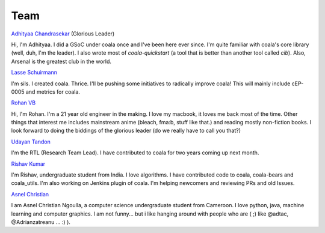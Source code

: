 Team
----

`Adhityaa Chandrasekar <https://github.com/adtac>`_ (Glorious Leader)

Hi, I'm Adhityaa. I did a GSoC under coala once and I've been here ever
since. I'm quite familiar with coala's core library (well, duh, I'm the
leader). I also wrote most of `coala-quickstart` (a tool that is better than
another tool called `cib`). Also, Arsenal is the greatest club in the world.

`Lasse Schuirmann <https://github.com/sils>`_

I'm sils. I created coala. Thrice. I'll be pushing some initiatives to radically
improve coala! This will mainly include cEP-0005 and metrics for coala.

`Rohan VB <https://github.com/RohanVB>`_

Hi, I'm Rohan. I'm a 21 year old engineer in the making. I love my macbook,
it loves me back most of the time. Other things that interest me includes
mainstream anime (bleach, fma:b, stuff like that.) and reading mostly
non-fiction books. I look forward to doing the biddings of the glorious
leader (do we really have to call you that?)

`Udayan Tandon <https://github.com/Udayan12167>`_

I'm the RTL (Research Team Lead). I have contributed to coala for two years
coming up next month.

`Rishav Kumar <https://github.com/aptrishu>`_

I'm Rishav, undergraduate student from India. I love algorithms. I have
contributed code to coala, coala-bears and coala_utils. I'm also working on
Jenkins plugin of coala. I'm helping newcomers and reviewing PRs and old Issues.

`Asnel Christian <https://github.com/Asnelchristian>`_

I am Asnel Christian Ngoulla, a computer science undergraduate student from Cameroon.
I love python, java, machine learning and computer graphics. I am not funny...
but i like hanging around with people who are ( ;) like @adtac, @Adrianzatreanu
... :) ).
